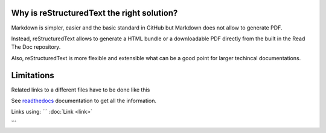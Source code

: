 Why is reStructuredText the right solution?
===========================================
Markdown is simpler, easier and the basic standard in GitHub but Markdown does not allow to generate PDF.

Instead, reStructuredText allows to generate a HTML bundle or a downloadable PDF directly from the built in the Read The Doc repository.

Also, reStructuredText is more flexible and extensible what can be a good point for larger techincal documentations.

Limitations
===========
Related links to a different files have to be done like this

.. codee::
See `readthedocs`_ documentation to get all the information.

.. _readthedocs: readthedocs.rst


Links using:
```
:doc:`Link <link>`

```
